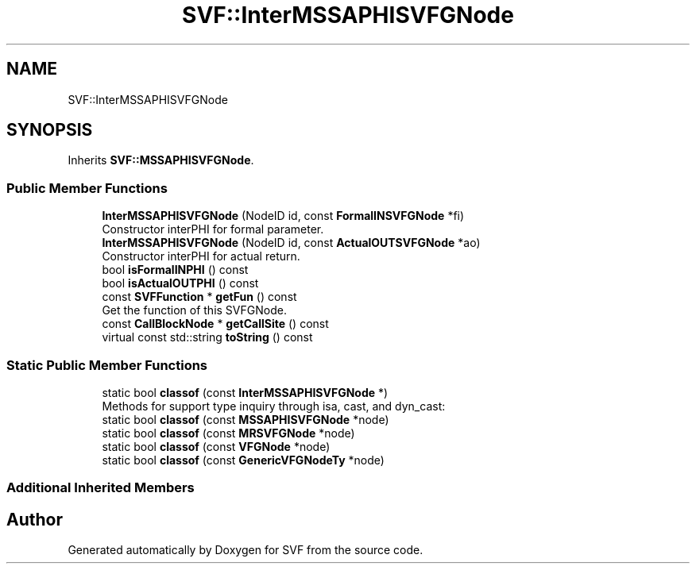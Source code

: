 .TH "SVF::InterMSSAPHISVFGNode" 3 "Sun Feb 14 2021" "SVF" \" -*- nroff -*-
.ad l
.nh
.SH NAME
SVF::InterMSSAPHISVFGNode
.SH SYNOPSIS
.br
.PP
.PP
Inherits \fBSVF::MSSAPHISVFGNode\fP\&.
.SS "Public Member Functions"

.in +1c
.ti -1c
.RI "\fBInterMSSAPHISVFGNode\fP (NodeID id, const \fBFormalINSVFGNode\fP *fi)"
.br
.RI "Constructor interPHI for formal parameter\&. "
.ti -1c
.RI "\fBInterMSSAPHISVFGNode\fP (NodeID id, const \fBActualOUTSVFGNode\fP *ao)"
.br
.RI "Constructor interPHI for actual return\&. "
.ti -1c
.RI "bool \fBisFormalINPHI\fP () const"
.br
.ti -1c
.RI "bool \fBisActualOUTPHI\fP () const"
.br
.ti -1c
.RI "const \fBSVFFunction\fP * \fBgetFun\fP () const"
.br
.RI "Get the function of this SVFGNode\&. "
.ti -1c
.RI "const \fBCallBlockNode\fP * \fBgetCallSite\fP () const"
.br
.ti -1c
.RI "virtual const std::string \fBtoString\fP () const"
.br
.in -1c
.SS "Static Public Member Functions"

.in +1c
.ti -1c
.RI "static bool \fBclassof\fP (const \fBInterMSSAPHISVFGNode\fP *)"
.br
.RI "Methods for support type inquiry through isa, cast, and dyn_cast: "
.ti -1c
.RI "static bool \fBclassof\fP (const \fBMSSAPHISVFGNode\fP *node)"
.br
.ti -1c
.RI "static bool \fBclassof\fP (const \fBMRSVFGNode\fP *node)"
.br
.ti -1c
.RI "static bool \fBclassof\fP (const \fBVFGNode\fP *node)"
.br
.ti -1c
.RI "static bool \fBclassof\fP (const \fBGenericVFGNodeTy\fP *node)"
.br
.in -1c
.SS "Additional Inherited Members"


.SH "Author"
.PP 
Generated automatically by Doxygen for SVF from the source code\&.
